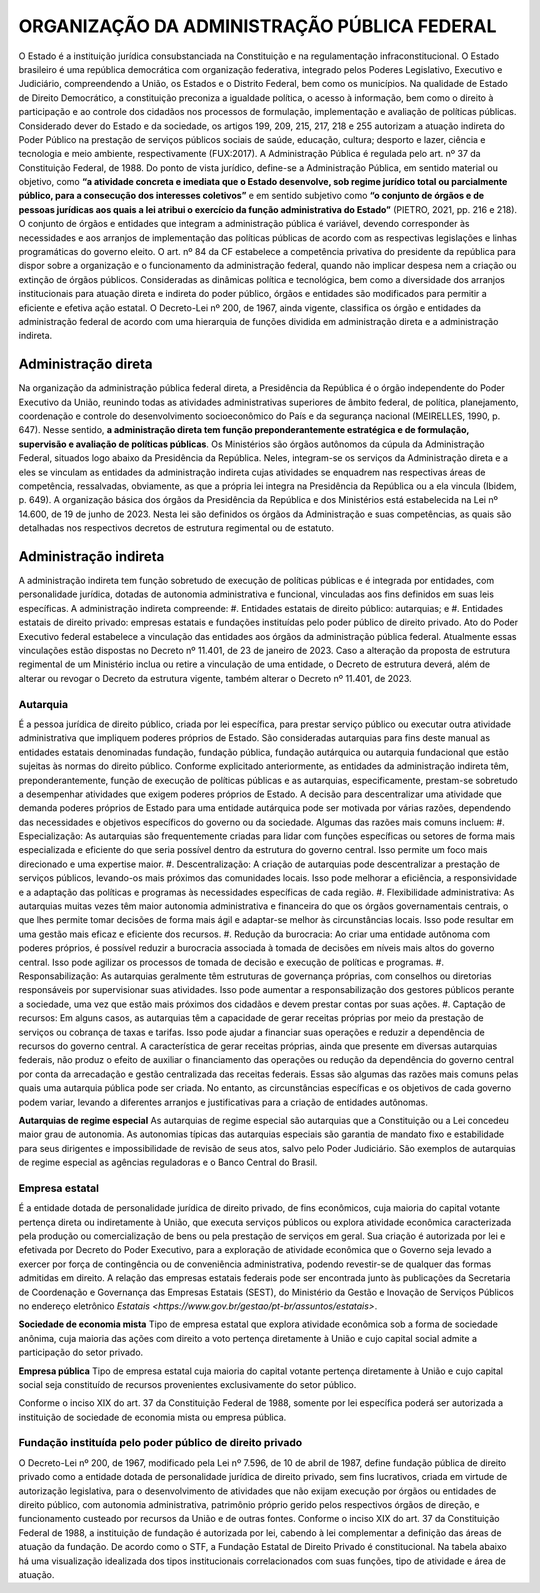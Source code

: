 ORGANIZAÇÃO DA ADMINISTRAÇÃO PÚBLICA FEDERAL
============================================

O Estado é a instituição jurídica consubstanciada na Constituição e na regulamentação infraconstitucional. O Estado brasileiro é uma república democrática com organização federativa, integrado pelos Poderes Legislativo, Executivo e Judiciário, compreendendo a União, os Estados e o Distrito Federal, bem como os municípios.
Na qualidade de Estado de Direito Democrático, a constituição preconiza a igualdade política, o acesso à informação, bem como o direito à participação e ao controle dos cidadãos nos processos de formulação, implementação e avaliação de políticas públicas.
Considerado dever do Estado e da sociedade, os artigos 199, 209, 215, 217, 218 e 255 autorizam a atuação indireta do Poder Público na prestação de serviços públicos sociais de saúde, educação, cultura; desporto e lazer, ciência e tecnologia e meio ambiente, respectivamente (FUX:2017). 
A Administração Pública é regulada pelo art. nº 37 da Constituição Federal, de 1988.  Do ponto de vista jurídico, define-se a Administração Pública, em sentido material ou objetivo, como **“a atividade concreta e imediata que o Estado desenvolve, sob regime jurídico total ou parcialmente público, para a consecução dos interesses coletivos”** e em sentido subjetivo como **“o conjunto de órgãos e de pessoas jurídicas aos quais a lei atribui o exercício da função administrativa do Estado”** (PIETRO, 2021, pp. 216 e 218).
O conjunto de órgãos e entidades que integram a administração pública é variável, devendo corresponder às necessidades e aos arranjos de implementação das políticas públicas de acordo com as respectivas legislações e linhas programáticas do governo eleito. 
O art. nº 84 da CF estabelece a competência privativa do presidente da república para dispor sobre a organização e o funcionamento da administração federal, quando não implicar despesa nem a criação ou extinção de órgãos públicos.
Consideradas as dinâmicas política e tecnológica, bem como a diversidade dos arranjos institucionais para atuação direta e indireta do poder público, órgãos e entidades são modificados para permitir a eficiente e efetiva ação estatal.  
O Decreto-Lei nº 200, de 1967, ainda vigente, classifica os órgão e entidades da administração federal de acordo com uma hierarquia de funções dividida em administração direta e a administração indireta.

Administração direta
--------------------
Na organização da administração pública federal direta, a Presidência da República é o órgão independente do Poder Executivo da União, reunindo todas as atividades administrativas superiores de âmbito federal, de política, planejamento, coordenação e controle do desenvolvimento socioeconômico do País e da segurança nacional (MEIRELLES, 1990, p. 647). Nesse sentido, **a administração direta tem função preponderantemente estratégica e de formulação, supervisão e avaliação de políticas públicas**.
Os Ministérios são órgãos autônomos da cúpula da Administração Federal, situados logo abaixo da Presidência da República. Neles, integram-se os serviços da Administração direta e a eles se vinculam as entidades da administração indireta cujas atividades se enquadrem nas respectivas áreas de competência, ressalvadas, obviamente, as que a própria lei integra na Presidência da República ou a ela vincula (Ibidem, p. 649).
A organização básica dos órgãos da Presidência da República e dos Ministérios está estabelecida na Lei nº 14.600, de 19 de junho de 2023. Nesta lei são definidos os órgãos da Administração e suas competências, as quais são detalhadas nos respectivos decretos de estrutura regimental ou de estatuto.

Administração indireta
----------------------
A administração indireta tem função sobretudo de execução de políticas públicas e é integrada por entidades, com personalidade jurídica, dotadas de autonomia administrativa e funcional, vinculadas aos fins definidos em suas leis específicas.
A administração indireta compreende:
#. Entidades estatais de direito público: autarquias; e
#. Entidades estatais de direito privado: empresas estatais e fundações instituídas pelo poder público de direito privado.
Ato do Poder Executivo federal estabelece a vinculação das entidades aos órgãos da administração pública federal. Atualmente essas vinculações estão dispostas no Decreto nº 11.401, de 23 de janeiro de 2023. Caso a alteração da proposta de estrutura regimental de um Ministério inclua ou retire a vinculação de uma entidade, o Decreto de estrutura deverá, além de alterar ou revogar o Decreto da estrutura vigente, também alterar o Decreto nº 11.401, de 2023.

Autarquia
+++++++++
É a pessoa jurídica de direito público, criada por lei específica, para prestar serviço público ou executar outra atividade administrativa que impliquem poderes próprios de Estado.
São consideradas autarquias para fins deste manual as entidades estatais denominadas fundação, fundação pública, fundação autárquica ou autarquia fundacional que estão sujeitas às normas do direito público.
Conforme explicitado anteriormente, as entidades da administração indireta têm, preponderantemente, função de execução de políticas públicas e as autarquias, especificamente, prestam-se sobretudo a desempenhar atividades que exigem poderes próprios de Estado.
A decisão para descentralizar uma atividade que demanda poderes próprios de Estado para uma entidade autárquica pode ser motivada por várias razões, dependendo das necessidades e objetivos específicos do governo ou da sociedade. Algumas das razões mais comuns incluem:
#. Especialização: As autarquias são frequentemente criadas para lidar com funções específicas ou setores de forma mais especializada e eficiente do que seria possível dentro da estrutura do governo central. Isso permite um foco mais direcionado e uma expertise maior.
#. Descentralização: A criação de autarquias pode descentralizar a prestação de serviços públicos, levando-os mais próximos das comunidades locais. Isso pode melhorar a eficiência, a responsividade e a adaptação das políticas e programas às necessidades específicas de cada região.
#. Flexibilidade administrativa: As autarquias muitas vezes têm maior autonomia administrativa e financeira do que os órgãos governamentais centrais, o que lhes permite tomar decisões de forma mais ágil e adaptar-se melhor às circunstâncias locais. Isso pode resultar em uma gestão mais eficaz e eficiente dos recursos.
#. Redução da burocracia: Ao criar uma entidade autônoma com poderes próprios, é possível reduzir a burocracia associada à tomada de decisões em níveis mais altos do governo central. Isso pode agilizar os processos de tomada de decisão e execução de políticas e programas.
#. Responsabilização: As autarquias geralmente têm estruturas de governança próprias, com conselhos ou diretorias responsáveis por supervisionar suas atividades. Isso pode aumentar a responsabilização dos gestores públicos perante a sociedade, uma vez que estão mais próximos dos cidadãos e devem prestar contas por suas ações.
#. Captação de recursos: Em alguns casos, as autarquias têm a capacidade de gerar receitas próprias por meio da prestação de serviços ou cobrança de taxas e tarifas. Isso pode ajudar a financiar suas operações e reduzir a dependência de recursos do governo central. A característica de gerar receitas próprias, ainda que presente em diversas autarquias federais, não produz o efeito de auxiliar o financiamento das operações ou redução da dependência do governo central por conta da arrecadação e gestão centralizada das receitas federais.
Essas são algumas das razões mais comuns pelas quais uma autarquia pública pode ser criada. No entanto, as circunstâncias específicas e os objetivos de cada governo podem variar, levando a diferentes arranjos e justificativas para a criação de entidades autônomas.

**Autarquias de regime especial**
As autarquias de regime especial são autarquias que a Constituição ou a Lei concedeu maior grau de autonomia. As autonomias típicas das autarquias especiais são garantia de mandato fixo e estabilidade para seus dirigentes e impossibilidade de revisão de seus atos, salvo pelo Poder Judiciário.
São exemplos de autarquias de regime especial as agências reguladoras e o Banco Central do Brasil.

Empresa estatal
+++++++++++++++
É a entidade dotada de personalidade jurídica de direito privado, de fins econômicos, cuja maioria do capital votante pertença direta ou indiretamente à União, que executa serviços públicos ou explora atividade econômica caracterizada pela produção ou comercialização de bens ou pela prestação de serviços em geral. 
Sua criação é autorizada por lei e efetivada por Decreto do Poder Executivo, para a exploração de atividade econômica que o Governo seja levado a exercer por força de contingência ou de conveniência administrativa, podendo revestir-se de qualquer das formas admitidas em direito.  
A relação das empresas estatais federais pode ser encontrada junto às publicações da Secretaria de Coordenação e Governança das Empresas Estatais (SEST), do Ministério da Gestão e Inovação de Serviços Públicos no endereço eletrônico `Estatais <https://www.gov.br/gestao/pt-br/assuntos/estatais>`.

**Sociedade de economia mista**
Tipo de empresa estatal que explora atividade econômica sob a forma de sociedade anônima, cuja maioria das ações com direito a voto pertença diretamente à União e cujo capital social admite a participação do setor privado.

**Empresa pública**
Tipo de empresa estatal cuja maioria do capital votante pertença diretamente à União e cujo capital social seja constituído de recursos provenientes exclusivamente do setor público.  

Conforme o inciso XIX do art. 37 da Constituição Federal de 1988, somente por lei específica poderá ser autorizada a instituição de sociedade de economia mista ou empresa pública.

Fundação instituída pelo poder público de direito privado
+++++++++++++++++++++++++++++++++++++++++++++++++++++++++
O Decreto-Lei nº 200, de 1967, modificado pela Lei nº 7.596, de 10 de abril de 1987, define fundação pública de direito privado como a entidade dotada de personalidade jurídica de direito privado, sem fins lucrativos, criada em virtude de autorização legislativa, para o desenvolvimento de atividades que não exijam execução por órgãos ou entidades de direito público, com autonomia administrativa, patrimônio próprio gerido pelos respectivos órgãos de direção, e funcionamento custeado por recursos da União e de outras fontes.
Conforme o inciso XIX do art. 37 da Constituição Federal de 1988, a instituição de fundação é autorizada por lei, cabendo à lei complementar a definição das áreas de atuação da fundação.
De acordo como o STF, a Fundação Estatal de Direito Privado é constitucional.
Na tabela abaixo há uma visualização idealizada dos tipos institucionais correlacionados com suas funções, tipo de atividade e área de atuação.
